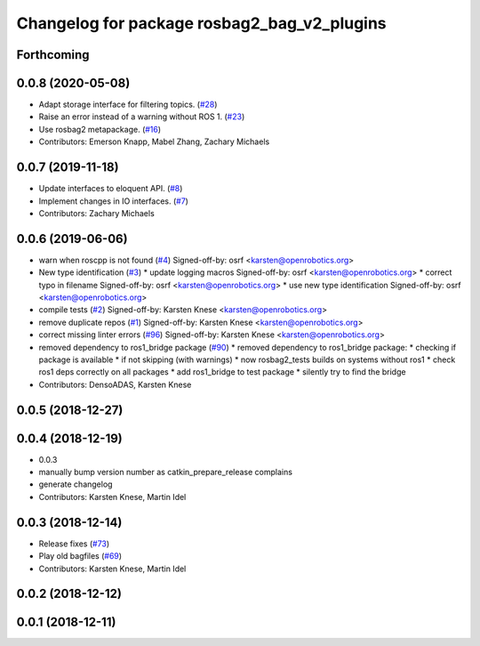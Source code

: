 ^^^^^^^^^^^^^^^^^^^^^^^^^^^^^^^^^^^^^^^^^^^^
Changelog for package rosbag2_bag_v2_plugins
^^^^^^^^^^^^^^^^^^^^^^^^^^^^^^^^^^^^^^^^^^^^

Forthcoming
-----------

0.0.8 (2020-05-08)
------------------
* Adapt storage interface for filtering topics. (`#28 <https://github.com/ros2/rosbag2_bag_v2/issues/28>`_)
* Raise an error instead of a warning without ROS 1. (`#23 <https://github.com/ros2/rosbag2_bag_v2/issues/23>`_)
* Use rosbag2 metapackage. (`#16 <https://github.com/ros2/rosbag2_bag_v2/issues/16>`_)
* Contributors: Emerson Knapp, Mabel Zhang, Zachary Michaels

0.0.7 (2019-11-18)
------------------
* Update interfaces to eloquent API. (`#8 <https://github.com/ros2/rosbag2_bag_v2/issues/8>`_)
* Implement changes in IO interfaces. (`#7 <https://github.com/ros2/rosbag2_bag_v2/issues/7>`_)
* Contributors: Zachary Michaels

0.0.6 (2019-06-06)
------------------
* warn when roscpp is not found (`#4 <https://github.com/ros2/rosbag2_bag_v2/issues/4>`_)
  Signed-off-by: osrf <karsten@openrobotics.org>
* New type identification (`#3 <https://github.com/ros2/rosbag2_bag_v2/issues/3>`_)
  * update logging macros
  Signed-off-by: osrf <karsten@openrobotics.org>
  * correct typo in filename
  Signed-off-by: osrf <karsten@openrobotics.org>
  * use new type identification
  Signed-off-by: osrf <karsten@openrobotics.org>
* compile tests (`#2 <https://github.com/ros2/rosbag2_bag_v2/issues/2>`_)
  Signed-off-by: Karsten Knese <karsten@openrobotics.org>
* remove duplicate repos (`#1 <https://github.com/ros2/rosbag2_bag_v2/issues/1>`_)
  Signed-off-by: Karsten Knese <karsten@openrobotics.org>
* correct missing linter errors (`#96 <https://github.com/ros2/rosbag2_bag_v2/issues/96>`_)
  Signed-off-by: Karsten Knese <karsten@openrobotics.org>
* removed dependency to ros1_bridge package (`#90 <https://github.com/ros2/rosbag2_bag_v2/issues/90>`_)
  * removed dependency to ros1_bridge package:
  * checking if package is available
  * if not skipping (with warnings)
  * now rosbag2_tests builds on systems without ros1
  * check ros1 deps correctly on all packages
  * add ros1_bridge to test package
  * silently try to find the bridge
* Contributors: DensoADAS, Karsten Knese

0.0.5 (2018-12-27)
------------------

0.0.4 (2018-12-19)
------------------
* 0.0.3
* manually bump version number as catkin_prepare_release complains
* generate changelog
* Contributors: Karsten Knese, Martin Idel

0.0.3 (2018-12-14)
------------------
* Release fixes (`#73 <https://github.com/ros2/rosbag2/issues/73>`_)
* Play old bagfiles (`#69 <https://github.com/ros2/rosbag2/issues/69>`_)
* Contributors: Karsten Knese, Martin Idel

0.0.2 (2018-12-12)
------------------

0.0.1 (2018-12-11)
------------------

